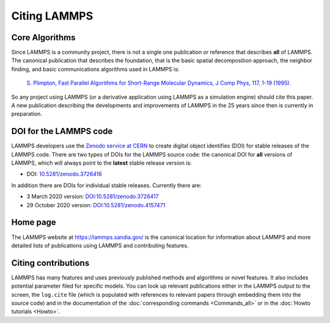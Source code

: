 Citing LAMMPS
-------------

Core Algorithms
^^^^^^^^^^^^^^^

Since LAMMPS is a community project, there is not a single one
publication or reference that describes **all** of LAMMPS.
The canonical publication that describes the foundation, that is
the basic spatial decomposition approach, the neighbor finding,
and basic communications algorithms used in LAMMPS is:

 `S. Plimpton, Fast Parallel Algorithms for Short-Range Molecular Dynamics, J Comp Phys, 117, 1-19 (1995). <http://www.sandia.gov/~sjplimp/papers/jcompphys95.pdf>`_

So any project using LAMMPS (or a derivative application using LAMMPS as
a simulation engine) should cite this paper. A new publication
describing the developments and improvements of LAMMPS in the 25 years
since then is currently in preparation.


DOI for the LAMMPS code
^^^^^^^^^^^^^^^^^^^^^^^

LAMMPS developers use the `Zenodo service at CERN
<https://zenodo.org/>`_ to create digital object identifies (DOI) for
stable releases of the LAMMPS code. There are two types of DOIs for the
LAMMPS source code: the canonical DOI for **all** versions of LAMMPS,
which will always point to the **latest** stable release version is:

- DOI: `10.5281/zenodo.3726416 <https://dx.doi.org/10.5281/zenodo.3726416>`_

In addition there are DOIs for individual stable releases. Currently there are:

- 3 March 2020 version: `DOI:10.5281/zenodo.3726417 <https://dx.doi.org/10.5281/zenodo.3726417>`_
- 29 October 2020 version: `DOI:10.5281/zenodo.4157471 <https://dx.doi.org/10.5281/zenodo.4157471>`_


Home page
^^^^^^^^^

The LAMMPS website at `https://lammps.sandia.gov/ <https://lammps.sandia.gov>`_ is the canonical
location for information about LAMMPS and more detailed lists of publications
using LAMMPS and contributing features.

Citing contributions
^^^^^^^^^^^^^^^^^^^^

LAMMPS has many features and uses previously published methods and
algorithms or novel features. It also includes potential parameter
filed for specific models.  You can look up relevant publications either
in the LAMMPS output to the screen, the ``log.cite`` file (which is
populated with references to relevant papers through embedding them into
the source code) and in the documentation of the :doc:`corresponding commands
<Commands_all>` or in the :doc:`Howto tutorials <Howto>`.
